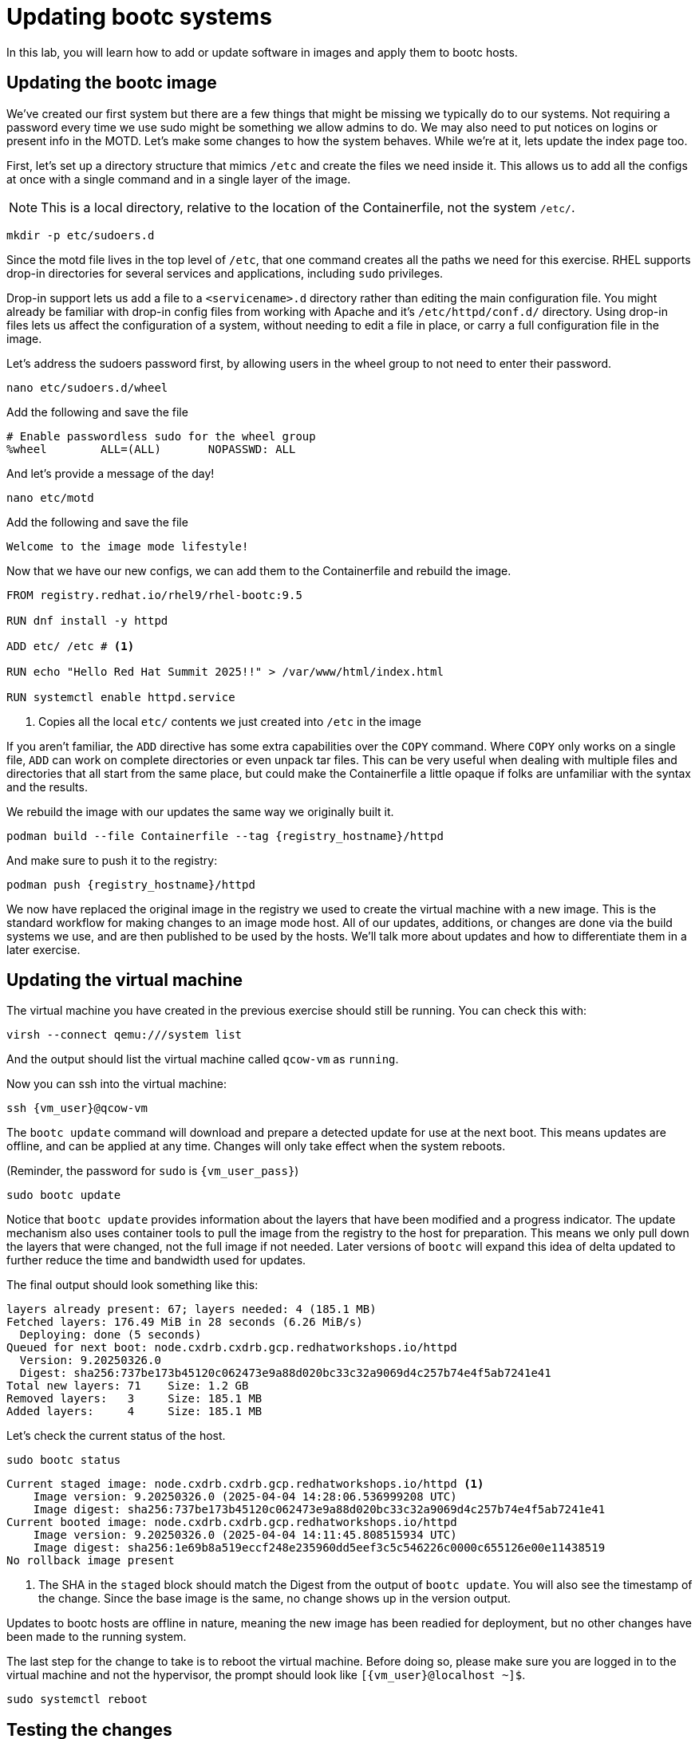 = Updating bootc systems

In this lab, you will learn how to add or update software in images and apply them to bootc hosts. 

[#update-container]
== Updating the bootc image

We've created our first system but there are a few things that might be missing we typically 
do to our systems. Not requiring a password every time we use sudo might be something we allow 
admins to do. We may also need to put notices on logins or present info in the MOTD. Let's make 
some changes to how the system behaves. While we're at it, lets update the index page too.

First, let's set up a directory structure that mimics `/etc` and create the 
files we need inside it. This allows us to add all the configs at once with a single command and in 
a single layer of the image.

NOTE: This is a local directory, relative to the location of the Containerfile, not the system `/etc/`.

[source,bash,role="execute",subs=attributes+]
----
mkdir -p etc/sudoers.d
----

Since the motd file lives in the top level of `/etc`, that one command creates all the paths 
we need for this exercise. RHEL supports drop-in directories for several services and applications, including 
`sudo` privileges. 

Drop-in support lets us add a file to a `<servicename>.d` directory rather than editing 
the main configuration file. You might already be familiar with drop-in config files from working with Apache and it's `/etc/httpd/conf.d/` directory. Using drop-in files lets us affect the configuration of a system, without needing to edit a file in place, or carry a full configuration file in the image.


Let's address the sudoers password first, by allowing users in the wheel group to not need to enter their password.

[source,bash,role="execute",subs=attributes+]
----
nano etc/sudoers.d/wheel
----

Add the following and save the file

[source,bash,role="execute",subs=attributes+]
----
# Enable passwordless sudo for the wheel group
%wheel        ALL=(ALL)       NOPASSWD: ALL
----

And let's provide a message of the day!

[source,bash,role="execute",subs=attributes+]
----
nano etc/motd
----

Add the following and save the file

[source,bash,role="execute",subs=attributes+]
----
Welcome to the image mode lifestyle!
----

Now that we have our new configs, we can add them to the Containerfile and rebuild the image.

[source,dockerfile,role="execute",subs=attributes+]
----
FROM registry.redhat.io/rhel9/rhel-bootc:9.5

RUN dnf install -y httpd

ADD etc/ /etc # <1>

RUN echo "Hello Red Hat Summit 2025!!" > /var/www/html/index.html

RUN systemctl enable httpd.service
----
<1> Copies all the local `etc/` contents we just created into `/etc` in the image

If you aren't familiar, the `ADD` directive has some extra capabilities over the `COPY` command. Where `COPY` only works on a single file, `ADD` can work on complete directories or even unpack tar files. This can be very useful when dealing with multiple files and directories that all start from the same place, but could make the Containerfile a little opaque if folks are unfamiliar with the syntax and the results.

We rebuild the image with our updates the same way we originally built it. 

[source,bash,role="execute",subs=attributes+]
----
podman build --file Containerfile --tag {registry_hostname}/httpd
----

And make sure to push it to the registry:

[source,bash,role="execute",subs=attributes+]
----
podman push {registry_hostname}/httpd
----

We now have replaced the original image in the registry we used to create the virtual machine with a new image. This is the standard workflow for making changes to an image mode host. All of our updates, additions, or changes are done via the build systems we use, and are then published to be used by the hosts. We'll talk more about updates and how to differentiate them in a later exercise.

[#update-vm]
== Updating the virtual machine

The virtual machine you have created in the previous exercise should still be running. You can check this with:

[source,bash,role="execute",subs=attributes+]
----
virsh --connect qemu:///system list
----

And the output should list the virtual machine called `qcow-vm` as `running`.

Now you can ssh into the virtual machine:

[source,bash,role="execute",subs=attributes+]
----
ssh {vm_user}@qcow-vm
----

The `bootc update` command will download and prepare a detected update for use at the next boot. This means updates are offline, and can be applied at any time. Changes will only take effect when the system reboots. 

(Reminder, the password for `sudo` is `{vm_user_pass}`)
[source,bash,role="execute",subs=attributes+]
----
sudo bootc update
----

Notice that `bootc update` provides information about the layers that have been modified and a progress indicator. The update mechanism also uses container tools to pull the image from the registry to the host for preparation. This means we only pull down the layers that were changed, not the full image if not needed. Later versions of `bootc` will expand this idea of delta updated to further reduce the time and bandwidth used for updates.

The final output should look something like this:
....
layers already present: 67; layers needed: 4 (185.1 MB)
Fetched layers: 176.49 MiB in 28 seconds (6.26 MiB/s)                                   
  Deploying: done (5 seconds)                                                           
Queued for next boot: node.cxdrb.cxdrb.gcp.redhatworkshops.io/httpd
  Version: 9.20250326.0
  Digest: sha256:737be173b45120c062473e9a88d020bc33c32a9069d4c257b74e4f5ab7241e41
Total new layers: 71    Size: 1.2 GB
Removed layers:   3     Size: 185.1 MB
Added layers:     4     Size: 185.1 MB
....

Let's check the current status of the host.
[source,bash,role="execute",subs=attributes+]
----
sudo bootc status
----
....
Current staged image: node.cxdrb.cxdrb.gcp.redhatworkshops.io/httpd <1>
    Image version: 9.20250326.0 (2025-04-04 14:28:06.536999208 UTC)
    Image digest: sha256:737be173b45120c062473e9a88d020bc33c32a9069d4c257b74e4f5ab7241e41
Current booted image: node.cxdrb.cxdrb.gcp.redhatworkshops.io/httpd
    Image version: 9.20250326.0 (2025-04-04 14:11:45.808515934 UTC)
    Image digest: sha256:1e69b8a519eccf248e235960dd5eef3c5c546226c0000c655126e00e11438519
No rollback image present
....
<1> The SHA in the `staged` block should match the Digest from the output of `bootc update`. You will also see the timestamp of the change. Since the base image is the same, no change shows up in the version output.

Updates to bootc hosts are offline in nature, meaning the new image has been readied for deployment, but no other changes have been made to the running system. 

The last step for the change to take is to reboot the virtual machine. Before doing so, please make sure you are logged in to the virtual machine and not the hypervisor, the prompt should look like `[{vm_user}@localhost ~]$`.

[source,bash,role="execute",subs=attributes+]
----
sudo systemctl reboot
----

[#testing]
== Testing the changes

After a short wait, log back into the system and and you should see the message of the day after logging in successfully.

[source,bash,role="execute",subs=attributes+]
----
ssh {vm_user}@qcow-vm
----

We can check on our sudoers policy change as well. You shouldn't be prompted for a password for any `sudo` commands since the user is in the `wheel` group.
[source,bash,role="execute",subs=attributes+]
----
sudo cat /etc/motd
----

What about the change to the index page?
[source,bash,role="execute",subs=attributes+]
----
curl http://localhost
sudo cat /var/www/html/index.html
----

....
Hello Red Hat
....

The new text doesn't appear, and it's also not in the file on disk. This is *expected* based on 
how `bootc` handles directories and image contents during changes.

Stay logged into the VM to explore how `bootc` manages file updates in the next module.

